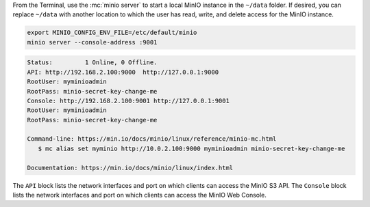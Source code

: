 .. start-install-minio-binary-desc

.. tab-set::
   
      .. tab-item:: Homebrew

         Open a Terminal and run the following command to install the latest stable MinIO package using `Homebrew <https://brew.sh>`_.

         .. code-block:: shell
            :class: copyable

            brew install minio/stable/minio

         .. important::

            If you previously installed the MinIO server using ``brew install minio``, then we recommend that you reinstall from ``minio/stable/minio`` instead.

            .. code-block:: shell
               :class: copyable

               brew uninstall minio
               brew install minio/stable/minio

      .. tab-item:: Binary - arm64
         
         Open a Terminal, then use the following commands to download the latest stable MinIO binary, set it to executable, and install it to the system ``$PATH``:

            .. code-block:: shell
               :class: copyable

               curl -O https://dl.min.io/server/minio/release/darwin-arm64/minio
               chmod +x ./minio
               sudo mv ./minio /usr/local/bin/

      .. tab-item:: Binary - amd64
         
         Open a Terminal, then use the following commands to download the latest stable MinIO binary, set it to executable, and install it to the system ``$PATH``:

            .. code-block:: shell
               :class: copyable

               curl -O https://dl.min.io/server/minio/release/darwin-amd64/minio
               chmod +x ./minio
               sudo mv ./minio /usr/local/bin/

.. end-install-minio-binary-desc

.. start-run-minio-binary-desc

From the Terminal, use the :mc:`minio server` to start a local MinIO instance in the ``~/data`` folder.
If desired, you can replace ``~/data`` with another location to which the user has read, write, and delete access for the MinIO instance.

.. code-block:: shell
   :class: copyable

   export MINIO_CONFIG_ENV_FILE=/etc/default/minio
   minio server --console-address :9001

.. code-block:: shell

   Status:         1 Online, 0 Offline. 
   API: http://192.168.2.100:9000  http://127.0.0.1:9000       
   RootUser: myminioadmin 
   RootPass: minio-secret-key-change-me 
   Console: http://192.168.2.100:9001 http://127.0.0.1:9001    
   RootUser: myminioadmin 
   RootPass: minio-secret-key-change-me 

   Command-line: https://min.io/docs/minio/linux/reference/minio-mc.html
      $ mc alias set myminio http://10.0.2.100:9000 myminioadmin minio-secret-key-change-me

   Documentation: https://min.io/docs/minio/linux/index.html

The ``API`` block lists the network interfaces and port on which clients can access the MinIO S3 API.
The ``Console`` block lists the network interfaces and port on which clients can access the MinIO Web Console.

.. end-run-minio-binary-desc